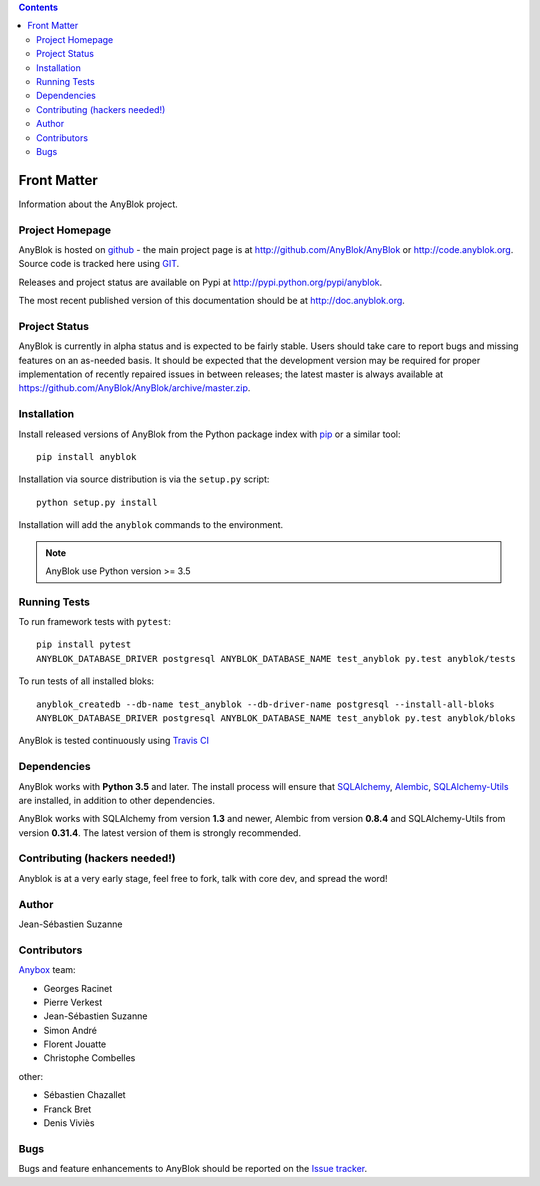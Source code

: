 .. This file is a part of the AnyBlok project
..
..    Copyright (C) 2015 Jean-Sebastien SUZANNE <jssuzanne@anybox.fr>
..    Copyright (C) 2016 Jean-Sebastien SUZANNE <jssuzanne@anybox.fr>
..
.. This Source Code Form is subject to the terms of the Mozilla Public License,
.. v. 2.0. If a copy of the MPL was not distributed with this file,You can
.. obtain one at http://mozilla.org/MPL/2.0/.

.. AnyBlok documentation master file, created by
   sphinx-quickstart on Mon Feb 24 10:12:33 2014.
   You can adapt this file completely to your liking, but it should at least
   contain the root `toctree` directive.

.. contents::

Front Matter
============

Information about the AnyBlok project.

Project Homepage
----------------

AnyBlok is hosted on `github <http://github.com>`_ - the main project
page is at http://github.com/AnyBlok/AnyBlok or 
http://code.anyblok.org. Source code is tracked here
using `GIT <https://git-scm.com>`_.

Releases and project status are available on Pypi at 
http://pypi.python.org/pypi/anyblok.

The most recent published version of this documentation should be at
http://doc.anyblok.org.

Project Status
--------------

AnyBlok is currently in alpha status and is expected to be fairly
stable.   Users should take care to report bugs and missing features on an as-needed
basis.  It should be expected that the development version may be required
for proper implementation of recently repaired issues in between releases;
the latest master is always available at https://github.com/AnyBlok/AnyBlok/archive/master.zip.

Installation
------------

Install released versions of AnyBlok from the Python package index with 
`pip <http://pypi.python.org/pypi/pip>`_ or a similar tool::

    pip install anyblok

Installation via source distribution is via the ``setup.py`` script::

    python setup.py install

Installation will add the ``anyblok`` commands to the environment.

.. note:: AnyBlok use Python version >= 3.5

Running Tests
-------------

.. .. seealso:: the :ref:`section about testing of AnyBlok applications
..              <basedoc_tests>`.


To run framework tests with ``pytest``::

    pip install pytest
    ANYBLOK_DATABASE_DRIVER postgresql ANYBLOK_DATABASE_NAME test_anyblok py.test anyblok/tests

To run tests of all installed bloks::

    anyblok_createdb --db-name test_anyblok --db-driver-name postgresql --install-all-bloks
    ANYBLOK_DATABASE_DRIVER postgresql ANYBLOK_DATABASE_NAME test_anyblok py.test anyblok/bloks

AnyBlok is tested continuously using `Travis CI
<https://travis-ci.org/AnyBlok/AnyBlok>`_

Dependencies
------------

AnyBlok works with **Python 3.5** and later. The install process will 
ensure that `SQLAlchemy <http://www.sqlalchemy.org>`_, 
`Alembic <http://alembic.readthedocs.org/>`_,
`SQLAlchemy-Utils <http://sqlalchemy-utils.readthedocs.org/>`_ are installed, 
in addition to other dependencies.

AnyBlok works with SQLAlchemy from version **1.3** and newer,
Alembic from version **0.8.4** and SQLAlchemy-Utils from version **0.31.4**.
The latest version of them is strongly recommended.


Contributing (hackers needed!)
------------------------------

Anyblok is at a very early stage, feel free to fork, talk with core dev, and spread the word!

Author
------

Jean-Sébastien Suzanne

Contributors
------------

`Anybox <http://anybox.fr>`_ team:

* Georges Racinet
* Pierre Verkest
* Jean-Sébastien Suzanne
* Simon André
* Florent Jouatte
* Christophe Combelles

other:

* Sébastien Chazallet
* Franck Bret
* Denis Viviès

Bugs
----

Bugs and feature enhancements to AnyBlok should be reported on the `Issue 
tracker <http://issue.anyblok.org>`_.
